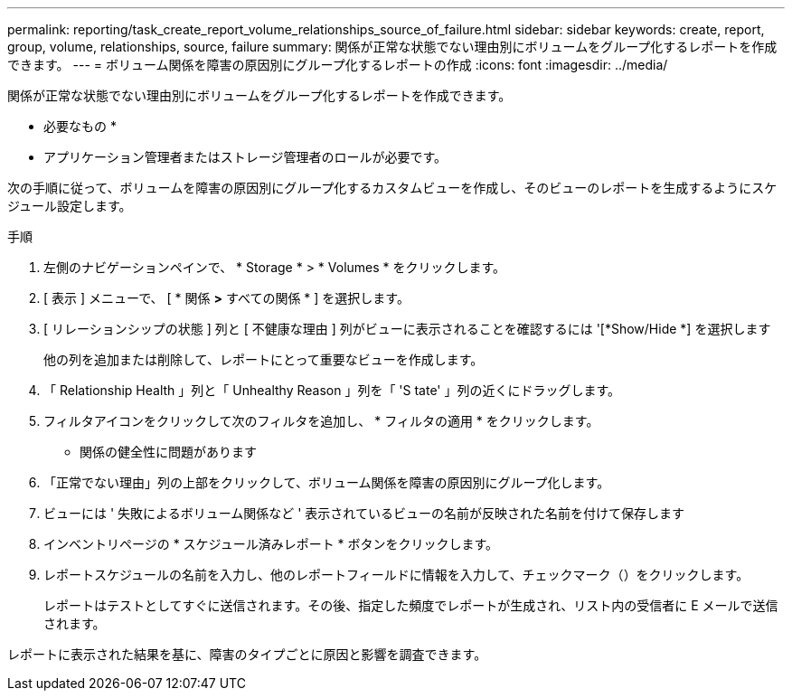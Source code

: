 ---
permalink: reporting/task_create_report_volume_relationships_source_of_failure.html 
sidebar: sidebar 
keywords: create, report, group, volume, relationships, source, failure 
summary: 関係が正常な状態でない理由別にボリュームをグループ化するレポートを作成できます。 
---
= ボリューム関係を障害の原因別にグループ化するレポートの作成
:icons: font
:imagesdir: ../media/


[role="lead"]
関係が正常な状態でない理由別にボリュームをグループ化するレポートを作成できます。

* 必要なもの *

* アプリケーション管理者またはストレージ管理者のロールが必要です。


次の手順に従って、ボリュームを障害の原因別にグループ化するカスタムビューを作成し、そのビューのレポートを生成するようにスケジュール設定します。

.手順
. 左側のナビゲーションペインで、 * Storage * > * Volumes * をクリックします。
. [ 表示 ] メニューで、 [ * 関係 *>* すべての関係 * ] を選択します。
. [ リレーションシップの状態 ] 列と [ 不健康な理由 ] 列がビューに表示されることを確認するには '[*Show/Hide *] を選択します
+
他の列を追加または削除して、レポートにとって重要なビューを作成します。

. 「 Relationship Health 」列と「 Unhealthy Reason 」列を「 'S tate' 」列の近くにドラッグします。
. フィルタアイコンをクリックして次のフィルタを追加し、 * フィルタの適用 * をクリックします。
+
** 関係の健全性に問題があります


. 「正常でない理由」列の上部をクリックして、ボリューム関係を障害の原因別にグループ化します。
. ビューには ' 失敗によるボリューム関係など ' 表示されているビューの名前が反映された名前を付けて保存します
. インベントリページの * スケジュール済みレポート * ボタンをクリックします。
. レポートスケジュールの名前を入力し、他のレポートフィールドに情報を入力して、チェックマーク（image:../media/blue_check.gif[""]）をクリックします。
+
レポートはテストとしてすぐに送信されます。その後、指定した頻度でレポートが生成され、リスト内の受信者に E メールで送信されます。



レポートに表示された結果を基に、障害のタイプごとに原因と影響を調査できます。
